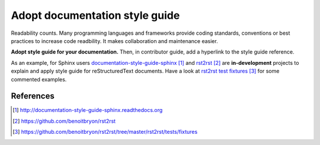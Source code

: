 ###############################
Adopt documentation style guide
###############################

Readability counts. Many programming languages and frameworks provide coding
standards, conventions or best practices to increase code readbility.
It makes collaboration and maintenance easier.

**Adopt style guide for your documentation.**
Then, in contributor guide, add a hyperlink to the style guide reference.

As an example, for Sphinx users `documentation-style-guide-sphinx`_ and
`rst2rst`_ are **in-development** projects to explain and apply style guide
for reStructuredText documents. Have a look at `rst2rst test fixtures`_ for
some commented examples.


**********
References
**********

.. target-notes::

.. _`documentation-style-guide-sphinx`:
   http://documentation-style-guide-sphinx.readthedocs.org
.. _`rst2rst`: https://github.com/benoitbryon/rst2rst
.. _`rst2rst test fixtures`:
   https://github.com/benoitbryon/rst2rst/tree/master/rst2rst/tests/fixtures

